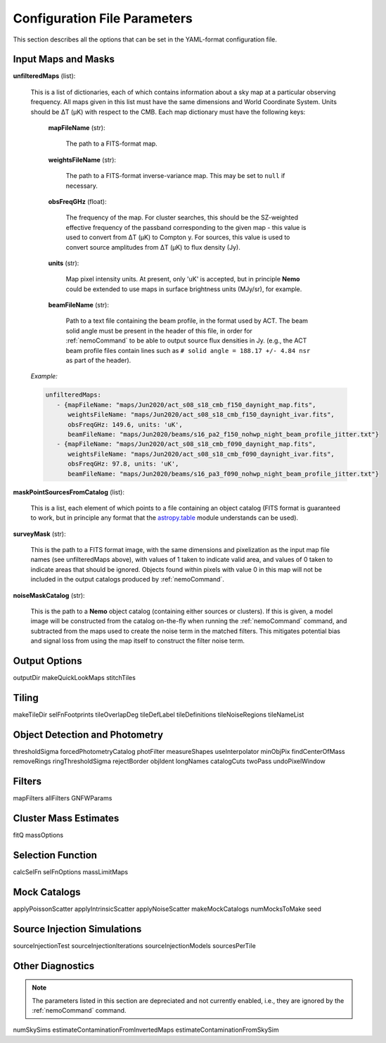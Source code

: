 .. _ConfigReference:

=============================
Configuration File Parameters
=============================

This section describes all the options that can be set in the YAML-format configuration file.


Input Maps and Masks
====================

**unfilteredMaps** (list):

    This is a list of dictionaries, each of which contains information about a sky map
    at a particular observing frequency. All maps given in this list must have the same
    dimensions and World Coordinate System. Units should be ΔT (μK) with respect to the
    CMB. Each map dictionary must have the following keys:
        
        **mapFileName** (str):
        
            The path to a FITS-format map.
            
        **weightsFileName** (str):
        
            The path to a FITS-format inverse-variance map. This may be set to ``null`` if
            necessary.
            
        **obsFreqGHz** (float):
        
            The frequency of the map. For cluster searches, this should be the SZ-weighted
            effective frequency of the passband corresponding to the given map - this value
            is used to convert from ΔT (μK) to Compton y. For sources, this value is used
            to convert source amplitudes from ΔT (μK) to flux density (Jy).
            
        **units** (str):
            
            Map pixel intensity units. At present, only 'uK' is accepted, but in principle
            **Nemo** could be extended to use maps in surface brightness units (MJy/sr), for
            example.
            
        **beamFileName** (str):
            
            Path to a text file containing the beam profile, in the format used by ACT.
            The beam solid angle must be present in the header of this file, in order
            for :ref:`nemoCommand` to be able to output source flux densities in Jy.
            (e.g., the ACT beam profile files contain lines such as
            ``# solid angle = 188.17 +/- 4.84 nsr`` as part of the header).
    
    *Example:*
    
    .. code-block:: yaml
    
       unfilteredMaps:
          - {mapFileName: "maps/Jun2020/act_s08_s18_cmb_f150_daynight_map.fits",
             weightsFileName: "maps/Jun2020/act_s08_s18_cmb_f150_daynight_ivar.fits",
             obsFreqGHz: 149.6, units: 'uK',
             beamFileName: "maps/Jun2020/beams/s16_pa2_f150_nohwp_night_beam_profile_jitter.txt"}
          - {mapFileName: "maps/Jun2020/act_s08_s18_cmb_f090_daynight_map.fits",
             weightsFileName: "maps/Jun2020/act_s08_s18_cmb_f090_daynight_ivar.fits",
             obsFreqGHz: 97.8, units: 'uK',
             beamFileName: "maps/Jun2020/beams/s16_pa3_f090_nohwp_night_beam_profile_jitter.txt"}
    
    
**maskPointSourcesFromCatalog** (list):

    This is a list, each element of which points to a file containing an object catalog
    (FITS format is guaranteed to work, but in principle any format that the
    `astropy.table <https://docs.astropy.org/en/stable/table/index.html>`_ module
    understands can be used).


**surveyMask** (str):

    This is the path to a FITS format image, with the same dimensions and pixelization
    as the input map file names (see unfilteredMaps above), with values of 1 taken to
    indicate valid area, and values of 0 taken to indicate areas that should be ignored.
    Objects found within pixels with value 0 in this map will not be included in the
    output catalogs produced by :ref:`nemoCommand`.


**noiseMaskCatalog** (str):
    
    This is the path to a **Nemo** object catalog (containing either sources or clusters).
    If this is given, a model image will be constructed from the catalog on-the-fly when
    running the :ref:`nemoCommand` command, and subtracted from the maps used to create
    the noise term in the matched filters. This mitigates potential bias and signal loss
    from using the map itself to construct the filter noise term.


Output Options
==============
outputDir
makeQuickLookMaps
stitchTiles

Tiling
======
makeTileDir
selFnFootprints
tileOverlapDeg
tileDefLabel
tileDefinitions
tileNoiseRegions
tileNameList

Object Detection and Photometry
===============================
thresholdSigma
forcedPhotometryCatalog
photFilter
measureShapes
useInterpolator
minObjPix
findCenterOfMass
removeRings
ringThresholdSigma
rejectBorder
objIdent
longNames
catalogCuts
twoPass
undoPixelWindow


Filters
=======
mapFilters
allFilters
GNFWParams

Cluster Mass Estimates
======================
fitQ
massOptions

Selection Function
==================
calcSelFn
selFnOptions
massLimitMaps


Mock Catalogs
=============
applyPoissonScatter
applyIntrinsicScatter
applyNoiseScatter
makeMockCatalogs
numMocksToMake
seed

Source Injection Simulations
============================
sourceInjectionTest
sourceInjectionIterations
sourceInjectionModels
sourcesPerTile

Other Diagnostics
=================

.. note::  The parameters listed in this section are depreciated and not currently enabled,
           i.e., they are ignored by the :ref:`nemoCommand` command.

numSkySims
estimateContaminationFromInvertedMaps
estimateContaminationFromSkySim
